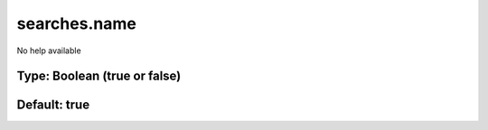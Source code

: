 =============
searches.name
=============

No help available

Type: Boolean (true or false)
~~~~~~~~~~~~~~~~~~~~~~~~~~~~~
Default: **true**
~~~~~~~~~~~~~~~~~

